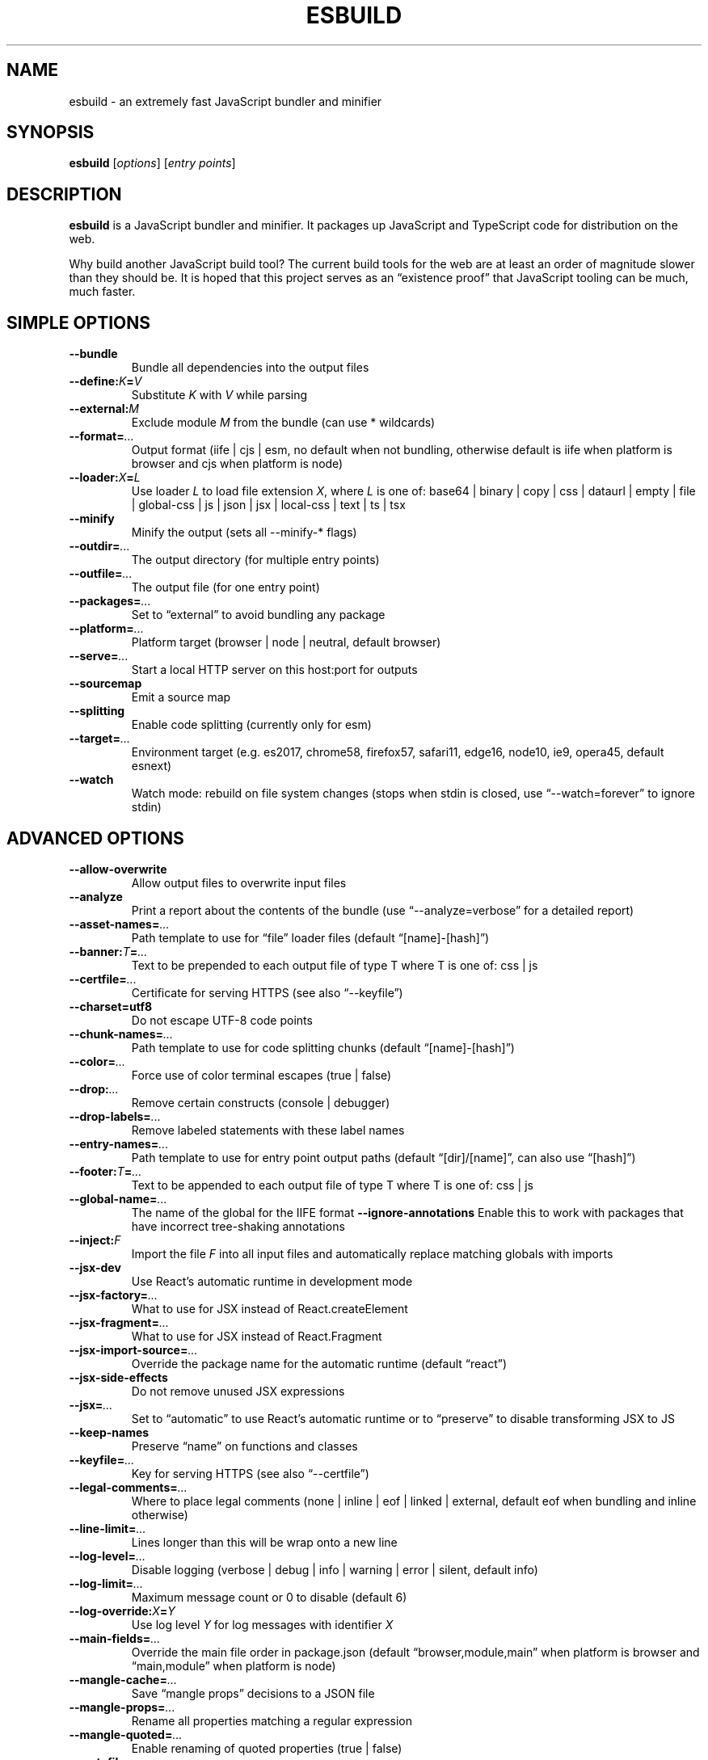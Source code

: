 .\"                                      Hey, EMACS: -*- nroff -*-
.\" (C) Copyright 2020-2023 Anthony Fok <foka@debian.org>
.\"
.\" First parameter, NAME, should be all caps
.\" Second parameter, SECTION, should be 1-8, maybe w/ subsection
.\" other parameters are allowed: see man(7), man(1)
.TH ESBUILD "1" "2023-09-13" "esbuild 0.19.3" "esbuild Manual"
.\" Please adjust this date whenever revising the manpage.
.\"
.\" Some roff macros, for reference:
.\" .nh        disable hyphenation
.\" .hy        enable hyphenation
.\" .ad l      left justify
.\" .ad b      justify to both left and right margins
.\" .nf        disable filling
.\" .fi        enable filling
.\" .br        insert line break
.\" .sp <n>    insert n+1 empty lines
.\" for manpage-specific macros, see man(7)
.nh
.ad l
.SH NAME
esbuild \- an extremely fast JavaScript bundler and minifier
.SH SYNOPSIS
.B esbuild
.RI [ options ]
.RI [ "entry points" ]
.SH DESCRIPTION
.\" TeX users may be more comfortable with the \fB<whatever>\fP and
.\" \fI<whatever>\fP escape sequences to invode bold face and italics,
.\" respectively.
\fBesbuild\fP is a JavaScript bundler and minifier.
It packages up JavaScript and TypeScript code for distribution on the web.
.PP
Why build another JavaScript build tool?  The current build tools for the web
are at least an order of magnitude slower than they should be.  It is hoped
that this project serves as an \(lqexistence proof\(rq that JavaScript tooling
can be much, much faster.
.SH SIMPLE OPTIONS
.TP
.B \-\-bundle
Bundle all dependencies into the output files
.TP
.BI \-\-define: K = V
Substitute \fIK\fP with \fIV\fP while parsing
.TP
.BI \-\-external: M
Exclude module \fIM\fP from the bundle (can use * wildcards)
.TP
.BI \-\-format= ...
Output format (iife | cjs | esm, no default when not bundling, otherwise
default is iife when platform is browser and cjs when platform is node)
.TP
.BI \-\-loader: X = L
Use loader \fIL\fP to load file extension \fIX\fP, where \fIL\fP is one of:
base64 | binary | copy | css | dataurl | empty | file | global-css | js | json | jsx | local-css | text | ts | tsx
.TP
.B \-\-minify
Minify the output (sets all \-\-minify\-* flags)
.TP
.BI \-\-outdir= ...
The output directory (for multiple entry points)
.TP
.BI \-\-outfile= ...
The output file (for one entry point)
.TP
.BI \-\-packages= ...
Set to \(lqexternal\(rq to avoid bundling any package
.TP
.BI \-\-platform= ...
Platform target (browser | node | neutral, default browser)
.TP
.BI \-\-serve= ...
Start a local HTTP server on this host:port for outputs
.TP
.B \-\-sourcemap
Emit a source map
.TP
.B \-\-splitting
Enable code splitting (currently only for esm)
.TP
.BI \-\-target= ...
Environment target (e.g. es2017, chrome58, firefox57, safari11, edge16, node10, ie9, opera45, default esnext)
.TP
.B \-\-watch
Watch mode: rebuild on file system changes (stops when
stdin is closed, use \(lq\-\-watch=forever\(rq to ignore stdin)
.SH ADVANCED OPTIONS
.TP
.B \-\-allow\-overwrite
Allow output files to overwrite input files
.TP
.B \-\-analyze
Print a report about the contents of the bundle
(use \(lq\-\-analyze=verbose\(rq for a detailed report)
.TP
.BI \-\-asset\-names= ...
Path template to use for \(lqfile\(rq loader files
(default \(lq[name]-[hash]\(rq)
.TP
.BI \-\-banner: T = ...
Text to be prepended to each output file of type T
where T is one of: css | js
.TP
.BI \-\-certfile= ...
Certificate for serving HTTPS (see also \(lq\-\-keyfile\(rq)
.TP
.B \-\-charset=utf8
Do not escape UTF-8 code points
.TP
.BI \-\-chunk\-names= ...
Path template to use for code splitting chunks
(default \(lq[name]-[hash]\(rq)
.TP
.BI \-\-color= ...
Force use of color terminal escapes (true | false)
.TP
.BI \-\-drop: ...
Remove certain constructs (console | debugger)
.TP
.BI \-\-drop\-labels= ...
Remove labeled statements with these label names
.TP
.BI \-\-entry\-names= ...
Path template to use for entry point output paths
(default \(lq[dir]/[name]\(rq, can also use \(lq[hash]\(rq)
.TP
.BI \-\-footer: T = ...
Text to be appended to each output file of type T
where T is one of: css | js
.TP
.BI \-\-global\-name= ...
The name of the global for the IIFE format
.B \-\-ignore\-annotations
Enable this to work with packages that have
incorrect tree-shaking annotations
.TP
.BI \-\-inject: F
Import the file \fIF\fP into all input files and
automatically replace matching globals with imports
.TP
.B \-\-jsx\-dev
Use React\(cqs automatic runtime in development mode
.TP
.BI \-\-jsx\-factory= ...
What to use for JSX instead of React.createElement
.TP
.BI \-\-jsx\-fragment= ...
What to use for JSX instead of React.Fragment
.TP
.BI \-\-jsx\-import\-source= ...
Override the package name for the automatic runtime
(default \(lqreact\(rq)
.TP
.B \-\-jsx-side-effects
Do not remove unused JSX expressions
.TP
.BI \-\-jsx= ...
Set to \(lqautomatic\(rq to use React\(cqs automatic runtime
or to \(lqpreserve\(rq to disable transforming JSX to JS
.TP
.B \-\-keep\-names
Preserve \(lqname\(rq on functions and classes
.TP
.BI \-\-keyfile= ...
Key for serving HTTPS (see also \(lq\-\-certfile\(rq)
.TP
.BI \-\-legal\-comments= ...
Where to place legal comments (none | inline |
eof | linked | external, default eof when bundling
and inline otherwise)
.TP
.BI \-\-line\-limit= ...
Lines longer than this will be wrap onto a new line
.TP
.BI \-\-log\-level= ...
Disable logging (verbose | debug | info | warning |
error | silent, default info)
.TP
.BI \-\-log\-limit= ...
Maximum message count or 0 to disable (default 6)
.TP
.BI \-\-log-override: X = Y
Use log level \fIY\fP for log messages with identifier \fIX\fP
.TP
.BI \-\-main\-fields= ...
Override the main file order in package.json
(default \(lqbrowser,module,main\(rq when platform is
browser and \(lqmain,module\(rq when platform is node)
.TP
.BI \-\-mangle\-cache= ...
Save \(lqmangle props\(rq decisions to a JSON file
.TP
.BI \-\-mangle\-props= ...
Rename all properties matching a regular expression
.TP
.BI \-\-mangle\-quoted= ...
Enable renaming of quoted properties (true | false)
.TP
.BI \-\-metafile= ...
Write metadata about the build to a JSON file
(see also: https://esbuild.github.io/analyze/)
.TP
.B \-\-minify\-whitespace
Remove whitespace in output files
.TP
.B \-\-minify\-identifiers
Shorten identifiers in output files
.TP
.B \-\-minify\-syntax
Use equivalent but shorter syntax in output files
.TP
.BI \-\-out\-extension: .js = .mjs
Use a custom output extension instead of \(lq.js\(rq
.TP
.BI \-\-outbase= ...
The base path used to determine entry point output
paths (for multiple entry points)
.TP
.B \-\-preserve\-symlinks
Disable symlink resolution for module lookup
.TP
.BI \-\-public\-path= ...
Set the base URL for the \(lqfile\(rq loader
.TP
.BI \-\-pure: N
Mark the name \fIN\fP as a pure function for tree shaking
.TP
.BI \-\-reserve\-props= ...
Do not mangle these properties
.TP
.BI \-\-resolve\-extensions= ...
A comma-separated list of implicit extensions
(default \(lq.tsx,.ts,.jsx,.js,.css,.json\(rq)
.TP
.BI \-\-serve\-fallback ...
Serve this HTML page when the request doesn\(cqt match
.TP
.BI \-\-servedir= ...
What to serve in addition to generated output files
.TP
.BI \-\-source\-root= ...
Sets the \(lqsourceRoot\(rq field in generated source maps
.TP
.BI \-\-sourcefile= ...
Set the source file for the source map (for stdin)
.TP
.B \-\-sourcemap=external
Do not link to the source map with a comment
.TP
.B \-\-sourcemap=inline
Emit the source map with an inline data URL
.TP
.B \-\-sources\-content=false
Omit \(lqsourcesContent\(rq in generated source maps
.TP
.BI \-\-supported: F = ...
Consider syntax \fIF\fP to be supported (true | false)
.TP
.BI \-\-tree\-shaking= ...
Force tree shaking on or off (false | true)
.TP
.BI \-\-tsconfig= ...
Use this tsconfig.json file instead of other ones
.TP
.B \-\-version
Print the current version (0.19.3) and exit
.SH EXAMPLES
.TP 4
.B esbuild \-\-bundle entry_point.js \-\-outdir=dist \-\-minify \-\-sourcemap
# Produces dist/entry_point.js and dist/entry_point.js.map
.TP
.B esbuild \-\-bundle entry_point.js \-\-outfile=out.js \-\-loader:.js=jsx
# Allow JSX syntax in .js files
.TP
.B esbuild example.js \-\-outfile=out.js \-\-define:RELEASE=true
# Substitute the identifier RELEASE for the literal true
.TP
.B esbuild \-\-minify \-\-loader=ts < input.ts > output.js
# Provide input via stdin, get output via stdout
.TP
.B esbuild app.ts \-\-bundle \-\-watch
# Automatically rebuild when input files are changed
.TP
.B
esbuild app.ts \-\-bundle \-\-servedir=www \-\-outdir=www/js
# Start a local HTTP server for everything in \(lqwww\(rq
.SH AUTHOR
esbuild is written by Evan Wallace.
.PP
This manual page is prepared for Debian by Anthony Fok using information
from upstream README.md and output of \fBesbuild \-\-help\fP.
.SH COPYRIGHT
Copyright \(co 2020 Evan Wallace
.br
License: MIT (Expat)
.SH SEE ALSO
Documentation: \m[blue]\fBhttps://esbuild.github.io/\fR\m[]
.PP
Repository: \m[blue]\fBhttps://github.com/evanw/esbuild\fR\m[]
